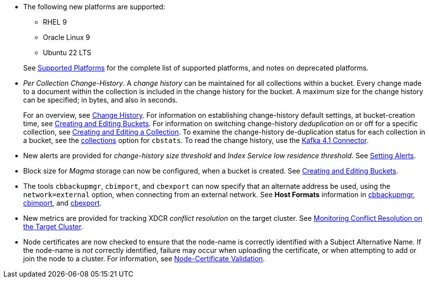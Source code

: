 * The following new platforms are supported:

** RHEL 9

** Oracle Linux 9

** Ubuntu 22 LTS

+
See xref:install:install-platforms.adoc[Supported Platforms] for the complete list of supported platforms, and notes on deprecated platforms.

* _Per Collection Change-History_.
A _change history_ can be maintained for all collections within a bucket.
Every change made to a document within the collection is included in the change history for the bucket.
A maximum size for the change history can be specified; in bytes, and also in seconds.
+
For an overview, see xref:learn:data/change-history.adoc[Change History].
For information on establishing change-history default settings, at bucket-creation time, see xref:rest-api:rest-bucket-create.adoc[Creating and Editing Buckets].
For information on switching change-history _deduplication_ on or off for a specific collection, see xref:rest-api:creating-a-collection.adoc[Creating and Editing a Collection].
To examine the change-history de-duplication status for each collection in a bucket, see the xref:cli:cbstats/cbstats-collections.adoc[collections] option for `cbstats`.
To read the change history, use the xref:4.1@kafka-connector::index.adoc[Kafka 4.1 Connector].

* New alerts are provided for _change-history size threshold_ and _Index Service low residence threshold_.
See xref:rest-api:rest-cluster-email-notifications.adoc[Setting Alerts].

* Block size for _Magma_ storage can now be configured, when a bucket is created.
See xref:rest-api:rest-bucket-create.adoc[Creating and Editing Buckets].

* The tools `cbbackupmgr`, `cbimport`, and `cbexport` can now specify that an alternate address be used, using the `network=external` option, when connecting from an external network.
See *Host Formats* information in xref:backup-restore:backup-restore.adoc[cbbackupmgr], xref:tools:cbimport.adoc[cbimport], and xref:tools:cbexport.adoc[cbexport].

* New metrics are provided for tracking XDCR _conflict resolution_ on the target cluster.
See xref:learn:clusters-and-availability/xdcr-conflict-resolution.adoc#monitoring-conflict-resolution[Monitoring Conflict Resolution on the Target Cluster].

* Node certificates are now checked to ensure that the node-name is correctly identified with a Subject Alternative Name.
If the node-name is _not_ correctly identified, failure may occur when uploading the certificate, or when attempting to add or join the node to a cluster.
For information, see xref:learn:security/certificates.adoc#node-certificate-validation[Node-Certificate Validation].
